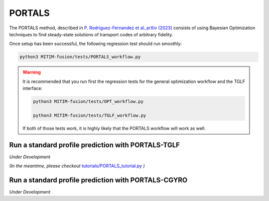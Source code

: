 PORTALS
=======

The PORTALS method, described in `P. Rodriguez-Fernandez et al.,arXiv (2023) <https://arxiv.org/abs/2312.12610>`_ consists of using Bayesian Optimization techniques to find steady-state solutions of transport codes of arbitrary fidelity.

Once setup has been successful, the following regression test should run smoothly:

.. code-block:: console

   python3 MITIM-fusion/tests/PORTALS_workflow.py

.. warning::

   It is recommended that you run first the regression tests for the general optimization workflow and the TGLF interface:
   
   .. code-block:: console

      python3 MITIM-fusion/tests/OPT_workflow.py

      python3 MITIM-fusion/tests/TGLF_workflow.py

   If both of those tests work, it is highly likely that the PORTALS workflow will work as well.


Run a standard profile prediction with PORTALS-TGLF
---------------------------------------------------

*Under Development*

*(In the meantime, please checkout* `tutorials/PORTALS_tutorial.py <https://github.com/pabloprf/MITIM-fusion/blob/main/tutorials/PORTALS_tutorial.py>`_ *)*

Run a standard profile prediction with PORTALS-CGYRO
----------------------------------------------------

*Under Development*
